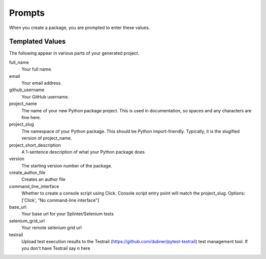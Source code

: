 Prompts
=======

When you create a package, you are prompted to enter these values.

Templated Values
----------------

The following appear in various parts of your generated project.

full_name
    Your full name.

email
    Your email address.

github_username
    Your GitHub username.

project_name
    The name of your new Python package project. This is used in documentation, so spaces and any characters are fine here.
    
project_slug
    The namespace of your Python package. This should be Python import-friendly. Typically, it is the slugified version of project_name.

project_short_description
    A 1-sentence description of what your Python package does.

version
    The starting version number of the package.

create_author_file
    Creates an author file

command_line_interface
    Whether to create a console script using Click. Console script entry point will match the project_slug. Options: ['Click', "No command-line interface"]

base_url
    Your base url for your Splinter/Selenium tests

selenium_grid_url
    Your remote selenium grid url

testrail
    Upload test execution results to the Testrail (https://github.com/dubner/pytest-testrail) test management tool. If you don't have Testrail say ``n`` here
